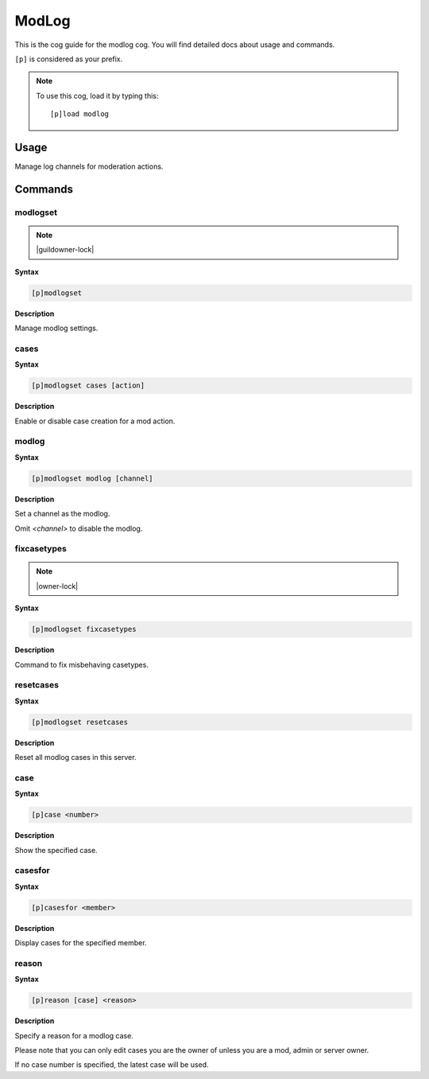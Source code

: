 .. _modlog:

======
ModLog
======

This is the cog guide for the modlog cog. You will
find detailed docs about usage and commands.

``[p]`` is considered as your prefix.

.. note:: To use this cog, load it by typing this::

        [p]load modlog

.. _modlog-usage:

-----
Usage
-----

Manage log channels for moderation actions.


.. _modlog-commands:

--------
Commands
--------

.. _modlog-command-modlogset:

^^^^^^^^^
modlogset
^^^^^^^^^

.. note:: |guildowner-lock|

**Syntax**

.. code-block:: none

    [p]modlogset 

**Description**

Manage modlog settings.

.. _modlog-command-modlogset-cases:

^^^^^
cases
^^^^^

**Syntax**

.. code-block:: none

    [p]modlogset cases [action]

**Description**

Enable or disable case creation for a mod action.

.. _modlog-command-modlogset-modlog:

^^^^^^
modlog
^^^^^^

**Syntax**

.. code-block:: none

    [p]modlogset modlog [channel]

**Description**

Set a channel as the modlog.

Omit `<channel>` to disable the modlog.

.. _modlog-command-modlogset-fixcasetypes:

^^^^^^^^^^^^
fixcasetypes
^^^^^^^^^^^^

.. note:: |owner-lock|

**Syntax**

.. code-block:: none

    [p]modlogset fixcasetypes 

**Description**

Command to fix misbehaving casetypes.

.. _modlog-command-modlogset-resetcases:

^^^^^^^^^^
resetcases
^^^^^^^^^^

**Syntax**

.. code-block:: none

    [p]modlogset resetcases 

**Description**

Reset all modlog cases in this server.

.. _modlog-command-case:

^^^^
case
^^^^

**Syntax**

.. code-block:: none

    [p]case <number>

**Description**

Show the specified case.

.. _modlog-command-casesfor:

^^^^^^^^
casesfor
^^^^^^^^

**Syntax**

.. code-block:: none

    [p]casesfor <member>

**Description**

Display cases for the specified member.

.. _modlog-command-reason:

^^^^^^
reason
^^^^^^

**Syntax**

.. code-block:: none

    [p]reason [case] <reason>

**Description**

Specify a reason for a modlog case.

Please note that you can only edit cases you are
the owner of unless you are a mod, admin or server owner.

If no case number is specified, the latest case will be used.
